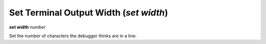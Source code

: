 .. index:: set; width
.. _set_width:

Set Terminal Output Width (`set width`)
---------------------------------------

**set width** *number*

Set the number of characters the debugger thinks are in a line.

.. seealso::

   :ref:`show width <show_width>`
